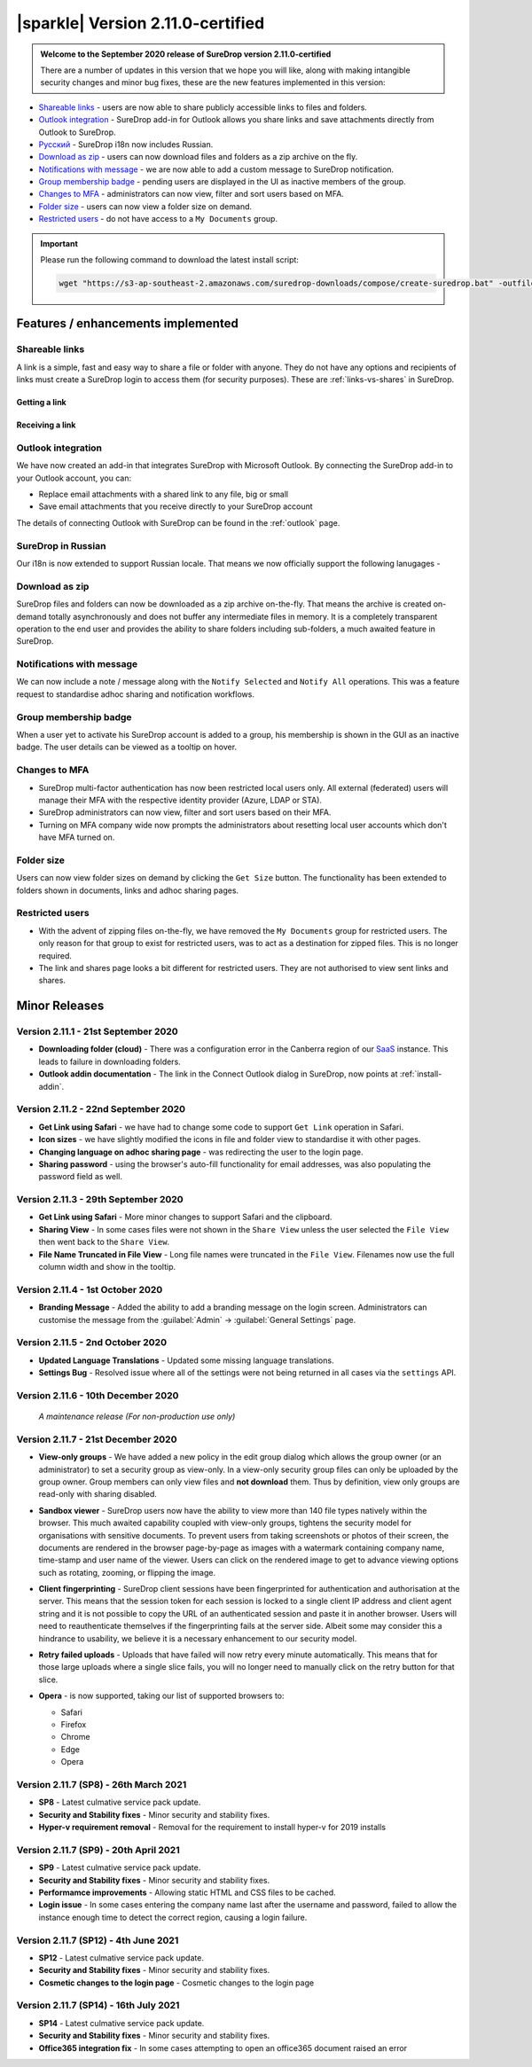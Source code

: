 .. _version2-11-x:

|sparkle| Version 2.11.0-certified
==================================

.. admonition:: Welcome to the September 2020 release of SureDrop version 2.11.0-certified

   There are a number of updates in this version that we hope you will like, along with making intangible security changes
   and minor bug fixes, these are the new features implemented in this version:

-  `Shareable links <#shareable-links>`__ - users are now able to share publicly accessible links to files and folders.
-  `Outlook integration <#outlook-integration>`__ - SureDrop add-in for Outlook allows you share links and save attachments 
   directly from Outlook to SureDrop.
-  `Ρусский <#suredrop-in-russian>`__ - SureDrop i18n now includes Russian.
-  `Download as zip <#download-as-zip>`__ - users can now download files and folders as a zip archive on the fly.
-  `Notifications with message <#notifications-with-message>`__ - we are now able to add a custom message to SureDrop notification.
-  `Group membership badge <#group-membership-badge>`__ - pending users are displayed in the UI as inactive members of the group.
-  `Changes to MFA <#changes-to-mfa>`__ - administrators can now view, filter and sort users based on MFA.
-  `Folder size <#folder-size>`__ - users can now view a folder size on demand.
-  `Restricted users <#restricted-users>`__ - do not have access to a ``My Documents`` group.

.. important::
   Please run the following command to download the latest install script:

   .. code:: sh

      wget "https://s3-ap-southeast-2.amazonaws.com/suredrop-downloads/compose/create-suredrop.bat" -outfile "create-suredrop.bat"


Features / enhancements implemented
-----------------------------------

Shareable links
~~~~~~~~~~~~~~~

A link is a simple, fast and easy way to share a file or folder with anyone. They do not have any options and recipients of links 
must create a SureDrop login to access them (for security purposes). These are :ref:`links-vs-shares` in SureDrop.

Getting a link
______________

.. image:: ../images/2.11/GettingLink.gif

Receiving a link
________________
.. image:: ../images/2.11/ReceivingLink.gif

Outlook integration
~~~~~~~~~~~~~~~~~~~

We have now created an add-in that integrates SureDrop with Microsoft Outlook. By connecting the SureDrop add-in to 
your Outlook account, you can:

- Replace email attachments with a shared link to any file, big or small
- Save email attachments that you receive directly to your SureDrop account 

The details of connecting Outlook with SureDrop can be found in the :ref:`outlook` page.

.. image:: ../images/2.11/ConnectOutlook.png

SureDrop in Russian
~~~~~~~~~~~~~~~~~~~

Our i18n is now extended to support Russian locale. That means we now officially support the following lanugages -

.. image:: ../images/2.11/i18n.png

Download as zip
~~~~~~~~~~~~~~~

SureDrop files and folders can now be downloaded as a zip archive on-the-fly. That means the archive is created on-demand 
totally asynchronously and does not buffer any intermediate files in memory. It is a completely transparent operation to
the end user and provides the ability to share folders including sub-folders, a much awaited feature in SureDrop.

.. image:: ../images/2.11/SharingFolders.png

Notifications with message
~~~~~~~~~~~~~~~~~~~~~~~~~~

We can now include a note / message along with the ``Notify Selected`` and ``Notify All`` operations. This was a feature
request to standardise adhoc sharing and notification workflows. 

.. image:: ../images/2.11/Notification.gif

Group membership badge
~~~~~~~~~~~~~~~~~~~~~~

When a user yet to activate his SureDrop account is added to a group, his membership is shown in the GUI as an inactive
badge. The user details can be viewed as a tooltip on hover.

.. image:: ../images/2.11/PendingBadges.png

Changes to MFA
~~~~~~~~~~~~~~

- SureDrop multi-factor authentication has now been restricted local users only. All external (federated) users will 
  manage their MFA with the respective identity provider (Azure, LDAP or STA). 

- SureDrop administrators can now view, filter and sort users based on their MFA.

- Turning on MFA company wide now prompts the administrators about resetting local user accounts which don't have 
  MFA turned on.

Folder size
~~~~~~~~~~~

Users can now view folder sizes on demand by clicking the ``Get Size`` button. The functionality has been extended
to folders shown in documents, links and adhoc sharing pages.

  .. image:: /images/2.11/FolderSize.png

Restricted users
~~~~~~~~~~~~~~~~

- With the advent of zipping files on-the-fly, we have removed the ``My Documents`` group for restricted users. The 
  only reason for that group to exist for restricted users, was to act as a destination for zipped files. This is no
  longer required. 

- The link and shares page looks a bit different for restricted users. They are not authorised to view sent links and
  shares.

Minor Releases
--------------

Version 2.11.1 - 21st September 2020
~~~~~~~~~~~~~~~~~~~~~~~~~~~~~~~~~~~~

- **Downloading folder (cloud)** - There was a configuration error in the Canberra region of our 
  `SaaS <https://portal.sdrop.com/#/viewLogin>`_ instance. This leads to failure in downloading 
  folders. 

- **Outlook addin documentation** - The link in the Connect Outlook dialog in SureDrop, now points at
  :ref:`install-addin`.

.. raw:: html

   <hr>

Version 2.11.2 - 22nd September 2020
~~~~~~~~~~~~~~~~~~~~~~~~~~~~~~~~~~~~

- **Get Link using Safari** - we have had to change some code to support ``Get Link`` operation in Safari. 

- **Icon sizes** - we have slightly modified the icons in file and folder view to standardise it with other pages.

- **Changing language on adhoc sharing page** - was redirecting the user to the login page. 

- **Sharing password** - using the browser's auto-fill functionality for email addresses, was also populating
  the password field as well.

.. raw:: html

   <hr>

Version 2.11.3 - 29th September 2020
~~~~~~~~~~~~~~~~~~~~~~~~~~~~~~~~~~~~

- **Get Link using Safari** - More minor changes to support Safari and the clipboard. 

- **Sharing View** - In some cases files were not shown in the ``Share View`` unless the user selected the ``File View`` then went back to the ``Share View``.

- **File Name Truncated in File View** - Long file names were truncated in the ``File View``. 
  Filenames now use the full column width and show in the tooltip. 

  .. raw:: html

   <hr>

Version 2.11.4 - 1st October 2020
~~~~~~~~~~~~~~~~~~~~~~~~~~~~~~~~~

- **Branding Message** - Added the ability to add a branding message on the login screen. Administrators
  can customise the message from the :guilabel:`Admin` -> :guilabel:`General Settings` page.

.. image:: ../images/2.11/Branding.png

.. raw:: html

   <hr>

Version 2.11.5 - 2nd October 2020
~~~~~~~~~~~~~~~~~~~~~~~~~~~~~~~~~

- **Updated Language Translations** - Updated some missing language translations.

- **Settings Bug** - Resolved issue where all of the settings were not being returned in all cases via
  the ``settings`` API.

Version 2.11.6 - 10th December 2020
~~~~~~~~~~~~~~~~~~~~~~~~~~~~~~~~~~~

  *A maintenance release (For non-production use only)*

Version 2.11.7 - 21st December 2020
~~~~~~~~~~~~~~~~~~~~~~~~~~~~~~~~~~~

- **View-only groups** - We have added a new policy in the edit group dialog which allows the group owner
  (or an administrator) to set a security group as view-only. In a view-only security group files can only 
  be uploaded by the group owner. Group members can only view files and **not download** them. Thus by definition,
  view only groups are read-only with sharing disabled.

  .. image:: ../images/2.11/ViewOnly.png

- **Sandbox viewer** - SureDrop users now have the ability to view more than 140 file types natively within the browser.
  This much awaited capability coupled with view-only groups, tightens the security model for organisations with sensitive
  documents. To prevent users from taking screenshots or photos of their screen, the documents are rendered in the browser
  page-by-page as images with a watermark containing company name, time-stamp and user name of the viewer. Users can click
  on the rendered image to get to advance viewing options such as rotating, zooming, or flipping the image.

- **Client fingerprinting** - SureDrop client sessions have been fingerprinted for authentication and authorisation at the server.
  This means that the session token for each session is locked to a single client IP address and client agent string and it is not 
  possible to copy the URL of an authenticated session and paste it in another browser. Users will need to reauthenticate themselves 
  if the fingerprinting fails at the server side. Albeit some may consider this a hindrance to usability, we believe it is a necessary 
  enhancement to our security model.

- **Retry failed uploads** - Uploads that have failed will now retry every minute automatically. This means that for those large 
  uploads where a single slice fails, you will no longer need to manually click on the retry button for that slice.

- **Opera** - is now supported, taking our list of supported browsers to:

  - Safari

  - Firefox

  - Chrome

  - Edge

  - Opera

Version 2.11.7 (SP8) - 26th March 2021
~~~~~~~~~~~~~~~~~~~~~~~~~~~~~~~~~~~~~~

- **SP8** - Latest culmative service pack update.

- **Security and Stability fixes** - Minor security and stability fixes.

- **Hyper-v requirement removal** - Removal for the requirement to install hyper-v for 2019 installs

Version 2.11.7 (SP9) - 20th April 2021
~~~~~~~~~~~~~~~~~~~~~~~~~~~~~~~~~~~~~~

- **SP9** - Latest culmative service pack update.

- **Security and Stability fixes** - Minor security and stability fixes.

- **Performamce improvements** - Allowing static HTML and CSS files to be cached.

- **Login issue** - In some cases entering the company name last after the username and password, failed to allow the instance enough time to detect the correct region, causing a login failure.

Version 2.11.7 (SP12) - 4th June 2021
~~~~~~~~~~~~~~~~~~~~~~~~~~~~~~~~~~~~~~

- **SP12** - Latest culmative service pack update.

- **Security and Stability fixes** - Minor security and stability fixes.

- **Cosmetic changes to the login page** - Cosmetic changes to the login page


Version 2.11.7 (SP14) - 16th July 2021
~~~~~~~~~~~~~~~~~~~~~~~~~~~~~~~~~~~~~~

- **SP14** - Latest culmative service pack update.

- **Security and Stability fixes** - Minor security and stability fixes.

- **Office365 integration fix** - In some cases attempting to open an office365 document raised an error
